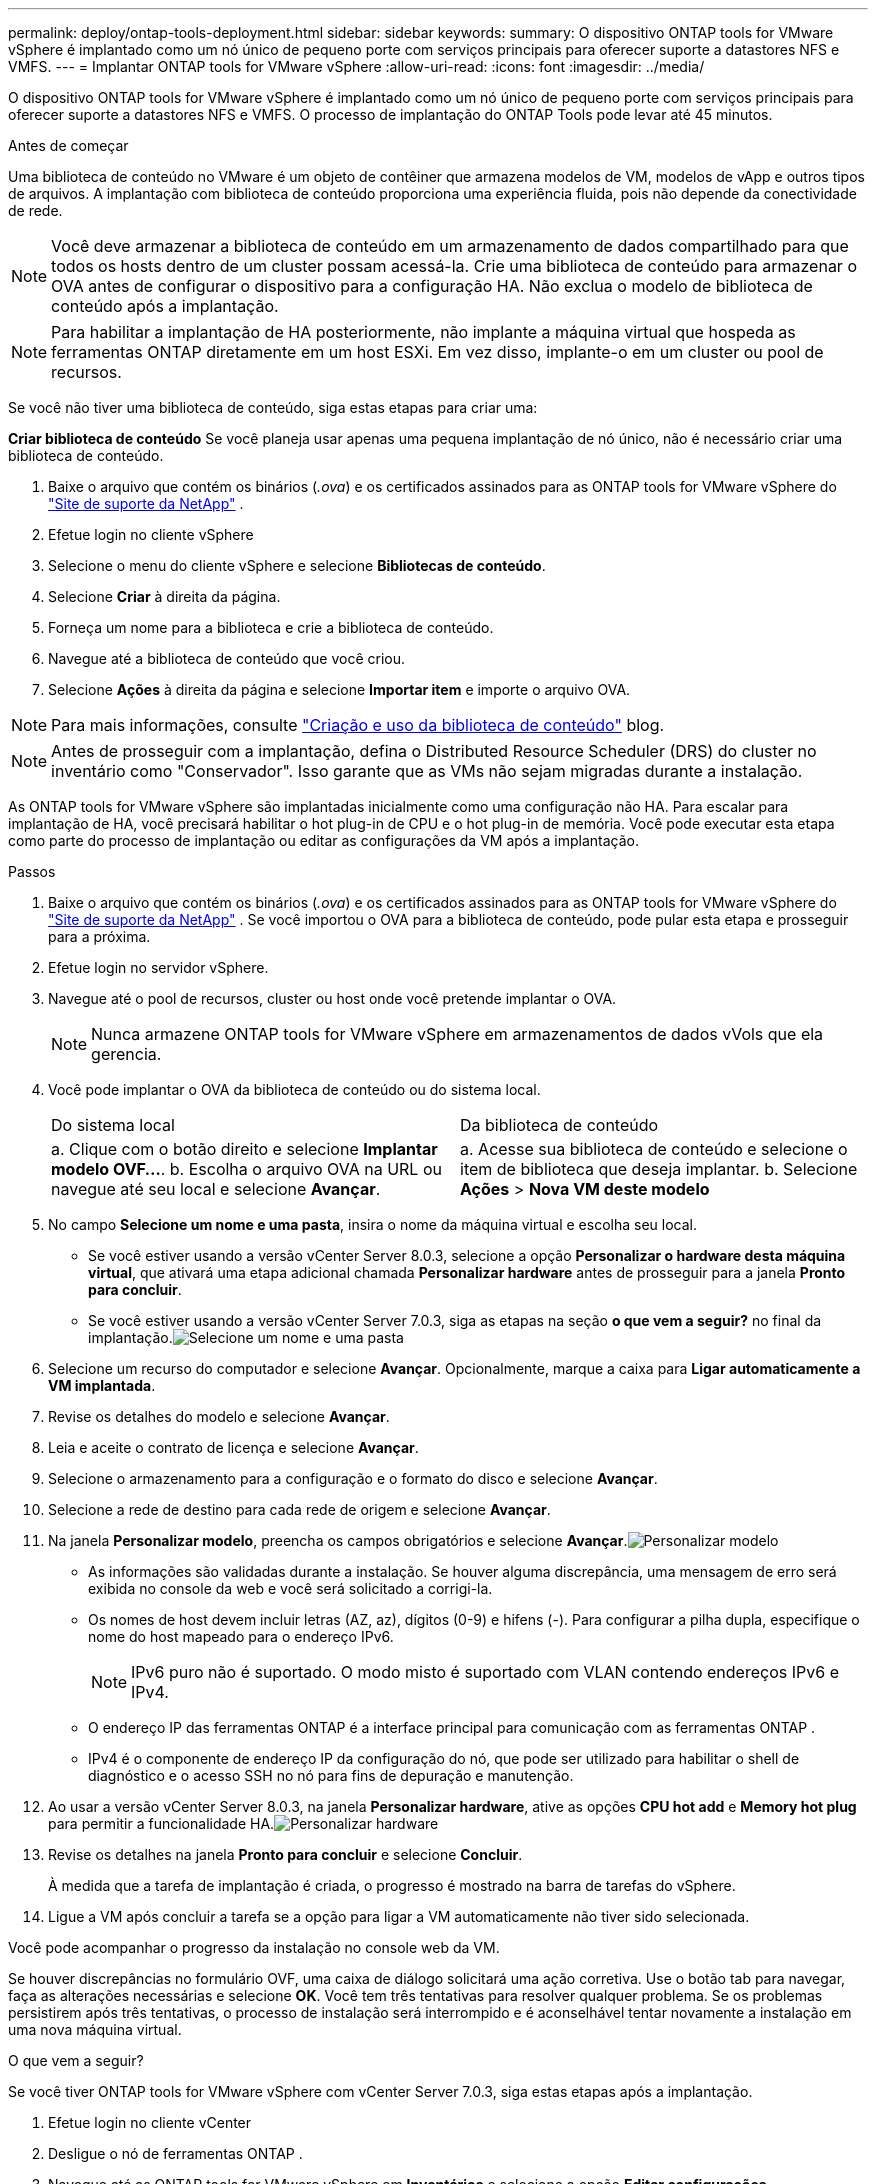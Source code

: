 ---
permalink: deploy/ontap-tools-deployment.html 
sidebar: sidebar 
keywords:  
summary: O dispositivo ONTAP tools for VMware vSphere é implantado como um nó único de pequeno porte com serviços principais para oferecer suporte a datastores NFS e VMFS. 
---
= Implantar ONTAP tools for VMware vSphere
:allow-uri-read: 
:icons: font
:imagesdir: ../media/


[role="lead"]
O dispositivo ONTAP tools for VMware vSphere é implantado como um nó único de pequeno porte com serviços principais para oferecer suporte a datastores NFS e VMFS. O processo de implantação do ONTAP Tools pode levar até 45 minutos.

.Antes de começar
Uma biblioteca de conteúdo no VMware é um objeto de contêiner que armazena modelos de VM, modelos de vApp e outros tipos de arquivos. A implantação com biblioteca de conteúdo proporciona uma experiência fluida, pois não depende da conectividade de rede.


NOTE: Você deve armazenar a biblioteca de conteúdo em um armazenamento de dados compartilhado para que todos os hosts dentro de um cluster possam acessá-la.  Crie uma biblioteca de conteúdo para armazenar o OVA antes de configurar o dispositivo para a configuração HA.  Não exclua o modelo de biblioteca de conteúdo após a implantação.


NOTE: Para habilitar a implantação de HA posteriormente, não implante a máquina virtual que hospeda as ferramentas ONTAP diretamente em um host ESXi.  Em vez disso, implante-o em um cluster ou pool de recursos.

Se você não tiver uma biblioteca de conteúdo, siga estas etapas para criar uma:

*Criar biblioteca de conteúdo* Se você planeja usar apenas uma pequena implantação de nó único, não é necessário criar uma biblioteca de conteúdo.

. Baixe o arquivo que contém os binários (_.ova_) e os certificados assinados para as ONTAP tools for VMware vSphere do  https://mysupport.netapp.com/site/products/all/details/otv10/downloads-tab["Site de suporte da NetApp"^] .
. Efetue login no cliente vSphere
. Selecione o menu do cliente vSphere e selecione *Bibliotecas de conteúdo*.
. Selecione *Criar* à direita da página.
. Forneça um nome para a biblioteca e crie a biblioteca de conteúdo.
. Navegue até a biblioteca de conteúdo que você criou.
. Selecione *Ações* à direita da página e selecione *Importar item* e importe o arquivo OVA.



NOTE: Para mais informações, consulte https://blogs.vmware.com/vsphere/2020/01/creating-and-using-content-library.html["Criação e uso da biblioteca de conteúdo"] blog.


NOTE: Antes de prosseguir com a implantação, defina o Distributed Resource Scheduler (DRS) do cluster no inventário como "Conservador". Isso garante que as VMs não sejam migradas durante a instalação.

As ONTAP tools for VMware vSphere são implantadas inicialmente como uma configuração não HA. Para escalar para implantação de HA, você precisará habilitar o hot plug-in de CPU e o hot plug-in de memória.  Você pode executar esta etapa como parte do processo de implantação ou editar as configurações da VM após a implantação.

.Passos
. Baixe o arquivo que contém os binários (_.ova_) e os certificados assinados para as ONTAP tools for VMware vSphere do  https://mysupport.netapp.com/site/products/all/details/otv10/downloads-tab["Site de suporte da NetApp"^] . Se você importou o OVA para a biblioteca de conteúdo, pode pular esta etapa e prosseguir para a próxima.
. Efetue login no servidor vSphere.
. Navegue até o pool de recursos, cluster ou host onde você pretende implantar o OVA.
+

NOTE: Nunca armazene ONTAP tools for VMware vSphere em armazenamentos de dados vVols que ela gerencia.

. Você pode implantar o OVA da biblioteca de conteúdo ou do sistema local.
+
|===


| Do sistema local | Da biblioteca de conteúdo 


| a. Clique com o botão direito e selecione *Implantar modelo OVF...*. b. Escolha o arquivo OVA na URL ou navegue até seu local e selecione *Avançar*. | a. Acesse sua biblioteca de conteúdo e selecione o item de biblioteca que deseja implantar. b. Selecione *Ações* > *Nova VM deste modelo* 
|===
. No campo *Selecione um nome e uma pasta*, insira o nome da máquina virtual e escolha seu local.
+
** Se você estiver usando a versão vCenter Server 8.0.3, selecione a opção *Personalizar o hardware desta máquina virtual*, que ativará uma etapa adicional chamada *Personalizar hardware* antes de prosseguir para a janela *Pronto para concluir*.
** Se você estiver usando a versão vCenter Server 7.0.3, siga as etapas na seção *o que vem a seguir?* no final da implantação.image:../media/select-name.png["Selecione um nome e uma pasta"]


. Selecione um recurso do computador e selecione *Avançar*.  Opcionalmente, marque a caixa para *Ligar automaticamente a VM implantada*.
. Revise os detalhes do modelo e selecione *Avançar*.
. Leia e aceite o contrato de licença e selecione *Avançar*.
. Selecione o armazenamento para a configuração e o formato do disco e selecione *Avançar*.
. Selecione a rede de destino para cada rede de origem e selecione *Avançar*.
. Na janela *Personalizar modelo*, preencha os campos obrigatórios e selecione *Avançar*.image:../media/customize-temp.png["Personalizar modelo"]
+
** As informações são validadas durante a instalação. Se houver alguma discrepância, uma mensagem de erro será exibida no console da web e você será solicitado a corrigi-la.
** Os nomes de host devem incluir letras (AZ, az), dígitos (0-9) e hifens (-).  Para configurar a pilha dupla, especifique o nome do host mapeado para o endereço IPv6.
+

NOTE: IPv6 puro não é suportado.  O modo misto é suportado com VLAN contendo endereços IPv6 e IPv4.

** O endereço IP das ferramentas ONTAP é a interface principal para comunicação com as ferramentas ONTAP .
** IPv4 é o componente de endereço IP da configuração do nó, que pode ser utilizado para habilitar o shell de diagnóstico e o acesso SSH no nó para fins de depuração e manutenção.


. Ao usar a versão vCenter Server 8.0.3, na janela *Personalizar hardware*, ative as opções *CPU hot add* e *Memory hot plug* para permitir a funcionalidade HA.image:../media/customize-hw.png["Personalizar hardware"]
. Revise os detalhes na janela *Pronto para concluir* e selecione *Concluir*.
+
À medida que a tarefa de implantação é criada, o progresso é mostrado na barra de tarefas do vSphere.

. Ligue a VM após concluir a tarefa se a opção para ligar a VM automaticamente não tiver sido selecionada.


Você pode acompanhar o progresso da instalação no console web da VM.

Se houver discrepâncias no formulário OVF, uma caixa de diálogo solicitará uma ação corretiva. Use o botão tab para navegar, faça as alterações necessárias e selecione *OK*. Você tem três tentativas para resolver qualquer problema. Se os problemas persistirem após três tentativas, o processo de instalação será interrompido e é aconselhável tentar novamente a instalação em uma nova máquina virtual.

.O que vem a seguir?
Se você tiver ONTAP tools for VMware vSphere com vCenter Server 7.0.3, siga estas etapas após a implantação.

. Efetue login no cliente vCenter
. Desligue o nó de ferramentas ONTAP .
. Navegue até as ONTAP tools for VMware vSphere em *Inventários* e selecione a opção *Editar configurações*.
. Nas opções *CPU*, marque a caixa de seleção *Habilitar adição a quente da CPU*
. Nas opções de *Memória*, marque a caixa de seleção *Ativar* em *Memória hot plug*.

